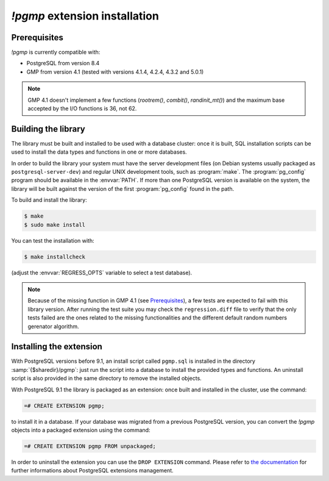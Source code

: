 `!pgmp` extension installation
==============================

Prerequisites
-------------

`!pgmp` is currently compatible with:

- PostgreSQL from version 8.4
- GMP from version 4.1 (tested with versions 4.1.4, 4.2.4, 4.3.2 and 5.0.1)

.. note::
    GMP 4.1 doesn't implement a few functions (`rootrem()`, `combit()`,
    `randinit_mt()`) and the maximum base accepted by the I/O functions is
    36, not 62.


Building the library
--------------------

The library must be built and installed to be used with a database cluster:
once it is built, SQL installation scripts can be used to install the data
types and functions in one or more databases.

In order to build the library your system must have the server development
files (on Debian systems usually packaged as ``postgresql-server-dev``) and
regular UNIX development tools, such as :program:`make`. The
:program:`pg_config` program should be available in the :envvar:`PATH`. If
more than one PostgreSQL version is available on the system, the library will
be built against the version of the first :program:`pg_config` found in the
path.

To build and install the library:

.. code-block:: console

    $ make
    $ sudo make install

You can test the installation with:

.. code-block:: console

    $ make installcheck

(adjust the :envvar:`REGRESS_OPTS` variable to select a test database).

.. note::
    Because of the missing function in GMP 4.1 (see Prerequisites_), a few
    tests are expected to fail with this library version. After running the
    test suite you may check the ``regression.diff`` file to verify that the
    only tests failed are the ones related to the missing functionalities and
    the different default random numbers gerenator algorithm.


Installing the extension
------------------------

With PostgreSQL versions before 9.1, an install script called ``pgmp.sql`` is
installed in the directory :samp:`{$sharedir}/pgmp`: just run the script into
a database to install the provided types and functions. An uninstall script is
also provided in the same directory to remove the installed objects.

With PostgreSQL 9.1 the library is packaged as an extension: once built and
installed in the cluster, use the command:

.. code-block:: sql

    =# CREATE EXTENSION pgmp;

to install it in a database. If your database was migrated from a previous
PostgreSQL version, you can convert the `!pgmp` objects into a packaged
extension using the command:

.. code-block:: sql

    =# CREATE EXTENSION pgmp FROM unpackaged;

In order to uninstall the extension you can use the ``DROP EXTENSION``
command. Please refer to `the documentation`__ for further informations about
PostgreSQL extensions management.

.. __: http://developer.postgresql.org/pgdocs/postgres/extend-extensions.html



